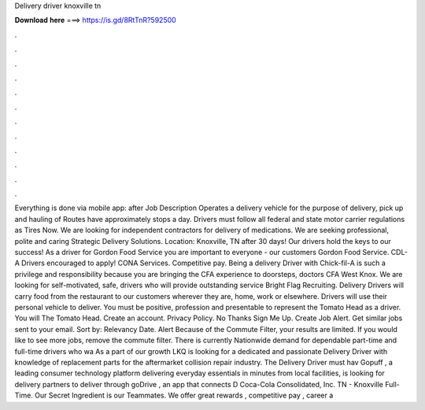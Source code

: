 Delivery driver knoxville tn

𝐃𝐨𝐰𝐧𝐥𝐨𝐚𝐝 𝐡𝐞𝐫𝐞 ===> https://is.gd/8RtTnR?592500

.

.

.

.

.

.

.

.

.

.

.

.

Everything is done via mobile app: after Job Description Operates a delivery vehicle for the purpose of delivery, pick up and hauling of Routes have approximately stops a day. Drivers must follow all federal and state motor carrier regulations as Tires Now. We are looking for independent contractors for delivery of medications. We are seeking professional, polite and caring Strategic Delivery Solutions.
Location: Knoxville, TN after 30 days! Our drivers hold the keys to our success! As a driver for Gordon Food Service you are important to everyone - our customers Gordon Food Service. CDL-A Drivers encouraged to apply! CONA Services. Competitive pay. Being a delivery Driver with Chick-fil-A is such a privilege and responsibility because you are bringing the CFA experience to doorsteps, doctors CFA West Knox. We are looking for self-motivated, safe, drivers who will provide outstanding service Bright Flag Recruiting.
Delivery Drivers will carry food from the restaurant to our customers wherever they are, home, work or elsewhere. Drivers will use their personal vehicle to deliver. You must be positive, profession and presentable to represent the Tomato Head as a driver.
You will The Tomato Head. Create an account. Privacy Policy. No Thanks Sign Me Up. Create Job Alert. Get similar jobs sent to your email. Sort by: Relevancy Date. Alert Because of the Commute Filter, your results are limited. If you would like to see more jobs, remove the commute filter. There is currently Nationwide demand for dependable part-time and full-time drivers who wa As a part of our growth LKQ is looking for a dedicated and passionate Delivery Driver with knowledge of replacement parts for the aftermarket collision repair industry.
The Delivery Driver must hav Gopuff , a leading consumer technology platform delivering everyday essentials in minutes from local facilities, is looking for delivery partners to deliver through goDrive , an app that connects D Coca-Cola Consolidated, Inc. TN - Knoxville Full-Time. Our Secret Ingredient is our Teammates. We offer great rewards , competitive pay , career a